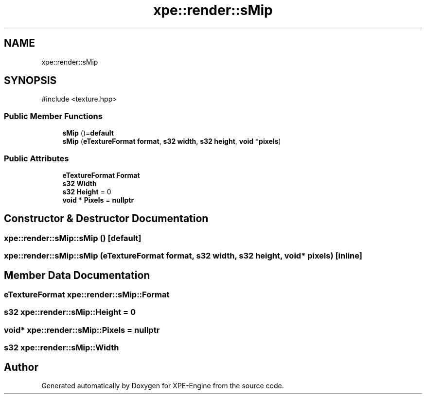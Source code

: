 .TH "xpe::render::sMip" 3 "Version 0.1" "XPE-Engine" \" -*- nroff -*-
.ad l
.nh
.SH NAME
xpe::render::sMip
.SH SYNOPSIS
.br
.PP
.PP
\fR#include <texture\&.hpp>\fP
.SS "Public Member Functions"

.in +1c
.ti -1c
.RI "\fBsMip\fP ()=\fBdefault\fP"
.br
.ti -1c
.RI "\fBsMip\fP (\fBeTextureFormat\fP \fBformat\fP, \fBs32\fP \fBwidth\fP, \fBs32\fP \fBheight\fP, \fBvoid\fP *\fBpixels\fP)"
.br
.in -1c
.SS "Public Attributes"

.in +1c
.ti -1c
.RI "\fBeTextureFormat\fP \fBFormat\fP"
.br
.ti -1c
.RI "\fBs32\fP \fBWidth\fP"
.br
.ti -1c
.RI "\fBs32\fP \fBHeight\fP = 0"
.br
.ti -1c
.RI "\fBvoid\fP * \fBPixels\fP = \fBnullptr\fP"
.br
.in -1c
.SH "Constructor & Destructor Documentation"
.PP 
.SS "xpe::render::sMip::sMip ()\fR [default]\fP"

.SS "xpe::render::sMip::sMip (\fBeTextureFormat\fP format, \fBs32\fP width, \fBs32\fP height, \fBvoid\fP * pixels)\fR [inline]\fP"

.SH "Member Data Documentation"
.PP 
.SS "\fBeTextureFormat\fP xpe::render::sMip::Format"

.SS "\fBs32\fP xpe::render::sMip::Height = 0"

.SS "\fBvoid\fP* xpe::render::sMip::Pixels = \fBnullptr\fP"

.SS "\fBs32\fP xpe::render::sMip::Width"


.SH "Author"
.PP 
Generated automatically by Doxygen for XPE-Engine from the source code\&.
